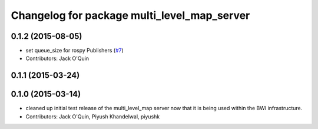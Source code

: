 ^^^^^^^^^^^^^^^^^^^^^^^^^^^^^^^^^^^^^^^^^^^^
Changelog for package multi_level_map_server
^^^^^^^^^^^^^^^^^^^^^^^^^^^^^^^^^^^^^^^^^^^^

0.1.2 (2015-08-05)
------------------
* set queue_size for rospy Publishers (`#7 <https://github.com/utexas-bwi/multi_level_map/issues/7>`_)
* Contributors: Jack O'Quin

0.1.1 (2015-03-24)
------------------

0.1.0 (2015-03-14)
------------------
* cleaned up initial test release of the multi_level_map server now that it is being used within the BWI infrastructure.
* Contributors: Jack O'Quin, Piyush Khandelwal, piyushk
